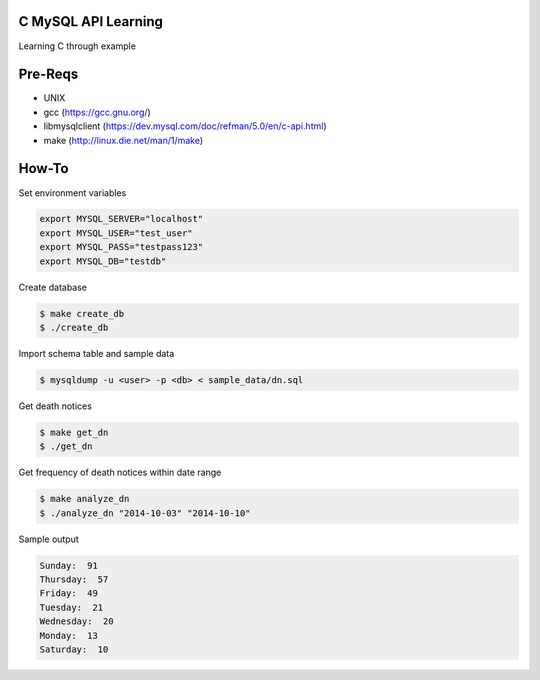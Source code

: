 C MySQL API Learning
====================

Learning C through example

Pre-Reqs
========

* UNIX
* gcc (https://gcc.gnu.org/)
* libmysqlclient (https://dev.mysql.com/doc/refman/5.0/en/c-api.html)
* make (http://linux.die.net/man/1/make)

How-To
======

Set environment variables

.. code:: bash

    export MYSQL_SERVER="localhost"
    export MYSQL_USER="test_user"
    export MYSQL_PASS="testpass123"
    export MYSQL_DB="testdb"

Create database

.. code:: bash

    $ make create_db
    $ ./create_db

Import schema table and sample data

.. code:: bash

    $ mysqldump -u <user> -p <db> < sample_data/dn.sql

Get death notices

.. code:: bash

    $ make get_dn
    $ ./get_dn

Get frequency of death notices within date range

.. code:: bash

    $ make analyze_dn
    $ ./analyze_dn "2014-10-03" "2014-10-10"

Sample output

.. code:: bash

    Sunday:  91
    Thursday:  57
    Friday:  49
    Tuesday:  21
    Wednesday:  20
    Monday:  13
    Saturday:  10
